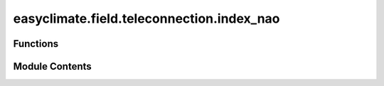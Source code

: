 easyclimate.field.teleconnection.index_nao
==========================================

.. py:module:: easyclimate.field.teleconnection.index_nao

.. autoapi-nested-parse::

   North Atlantic Oscillation (NAO) Index

   The North Atlantic Oscillation (NAO) index is based on the surface sea-level pressure difference between the Subtropical (Azores) High and the Subpolar Low. The positive phase of the NAO reflects below-normal heights and pressure across the high latitudes of the North Atlantic and above-normal heights and pressure over the central North Atlantic, the eastern United States and western Europe. The negative phase reflects an opposite pattern of height and pressure anomalies over these regions. Both phases of the NAO are associated with basin-wide changes in the intensity and location of the North Atlantic jet stream and storm track, and in large-scale modulations of the normal patterns of zonal and meridional heat and moisture transport, which in turn results in changes in temperature and precipitation patterns often extending from eastern North America to western and central Europe.

   Strong positive phases of the NAO tend to be associated with above-normal temperatures in the eastern United States and across northern Europe and below-normal temperatures in Greenland and oftentimes across southern Europe and the Middle East. They are also associated with above-normal precipitation over northern Europe and Scandinavia and below-normal precipitation over southern and central Europe. Opposite patterns of temperature and precipitation anomalies are typically observed during strong negative phases of the NAO. During particularly prolonged periods dominated by one particular phase of the NAO, abnormal height and temperature patterns are also often seen extending well into central Russia and north-central Siberia. The NAO exhibits considerable interseasonal and interannual variability, and prolonged periods (several months) of both positive and negative phases of the pattern are common.

   https://www.ncei.noaa.gov/access/monitoring/nao/



Functions
---------

.. autoapisummary::

   easyclimate.field.teleconnection.index_nao.calc_index_NAO_NH_REOF


Module Contents
---------------

.. py:function:: calc_index_NAO_NH_REOF(z_monthly_data: xarray.DataArray, time_range: slice = slice(None, None), lon_dim: str = 'lon', lat_dim: str = 'lat', lat_range: slice = slice(20, 85), time_dim: str = 'time', random_state: int | None = None, solver: Literal['auto', 'full', 'randomized'] = 'auto', solver_kwargs: dict = {}, normalized: bool = True) -> xarray.DataArray

   The calculation of monthly mean NAO index using rotated empirical orthogonal functions (REOFs) method:

   Parameters
   ----------
   z_monthly_data: :py:class:`xarray.DataArray<xarray.DataArray>`.
       The monthly geopotential height.
   time_range: :py:class:`slice <slice>`, default: `slice(None, None)`.
       The time range of seasonal cycle means to be calculated. The default value is the entire time range.
   lon_dim: :py:class:`str <str>`, default: `lon`.
       Longitude coordinate dimension name. By default extracting is applied over the `lon` dimension.
   lat_dim: :py:class:`str <str>`, default: `lat`.
       Latitude coordinate dimension name. By default extracting is applied over the `lat` dimension.
   lat_range: :py:class:`slice <slice>`, default: `slice(20, 85)`.
       The latitude range of computation using REOFs over the Northern Hemisphere. The default value is from :math:`\mathrm{20^{\circ}N}` to :math:`\mathrm{85^{\circ}N}`.
   time_dim: :py:class:`str <str>`, default: `time`.
       The time coordinate dimension name.
   random_state: :py:class:`int<int>`, default `None`.
       Seed for the random number generator.
   solver: {"auto", "full", "randomized"}, default: "auto".
       Solver to use for the SVD computation.
   solver_kwargs: :py:class:`dict<dict>`, default `{}`.
       Additional keyword arguments to be passed to the SVD solver.
   normalized: :py:class:`bool <bool>`, default `True`, optional.
       Whether to standardize the index based on standard deviation over `time_range`.

   Returns
   -------
   The monthly mean NAO index (:py:class:`xarray.DataArray<xarray.DataArray>`).

   Reference
   --------------
   - `Soulard, N., Lin, H. The spring relationship between the Pacific-North American pattern and the North Atlantic Oscillation. Clim Dyn 48, 619–629 (2017). <https://doi.org/10.1007/s00382-016-3098-3>`__
   - https://www.cpc.ncep.noaa.gov/products/precip/CWlink/daily_ao_index/history/method.shtml
   - https://www.ncei.noaa.gov/access/monitoring/nao

   .. seealso::
       :py:func:`get_REOF_model <easyclimate.core.eof.get_REOF_model>`


